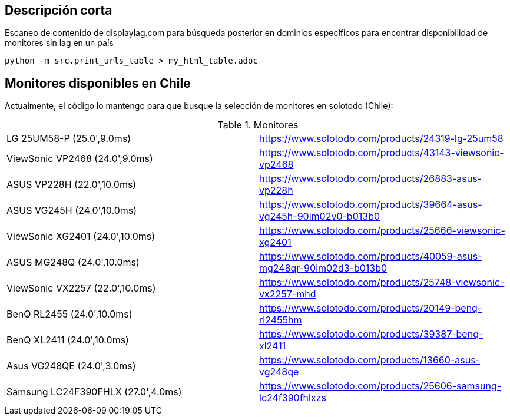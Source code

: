== Descripción corta


Escaneo de contenido de displaylag.com para búsqueda posterior en dominios específicos para encontrar disponibilidad de monitores sin lag en un país

----
python -m src.print_urls_table > my_html_table.adoc
----

== Monitores disponibles en Chile

Actualmente, el código lo mantengo para que busque la selección de monitores en solotodo (Chile):

.Monitores
|========
|LG 25UM58-P (25.0',9.0ms) | https://www.solotodo.com/products/24319-lg-25um58
|ViewSonic VP2468 (24.0',9.0ms) | https://www.solotodo.com/products/43143-viewsonic-vp2468
|ASUS VP228H (22.0',10.0ms) | https://www.solotodo.com/products/26883-asus-vp228h
|ASUS VG245H (24.0',10.0ms) | https://www.solotodo.com/products/39664-asus-vg245h-90lm02v0-b013b0
|ViewSonic XG2401 (24.0',10.0ms) | https://www.solotodo.com/products/25666-viewsonic-xg2401
|ASUS MG248Q (24.0',10.0ms) | https://www.solotodo.com/products/40059-asus-mg248qr-90lm02d3-b013b0
|ViewSonic VX2257 (22.0',10.0ms) | https://www.solotodo.com/products/25748-viewsonic-vx2257-mhd
|BenQ RL2455 (24.0',10.0ms) | https://www.solotodo.com/products/20149-benq-rl2455hm
|BenQ XL2411 (24.0',10.0ms) | https://www.solotodo.com/products/39387-benq-xl2411
|Asus VG248QE (24.0',3.0ms) | https://www.solotodo.com/products/13660-asus-vg248qe
|Samsung LC24F390FHLX (27.0',4.0ms) | https://www.solotodo.com/products/25606-samsung-lc24f390fhlxzs
|========
